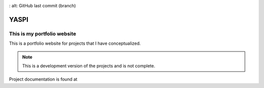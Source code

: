 .. image:: frontend/public/static/images/logo.png
.. image:: https://img.shields.io/github/last-commit/odhiambokevin/portfolio/dashboard
:   alt: GitHub last commit (branch)


#############
YASPI
#############



This is my portfolio website
============================


This is a portfolio website for projects that I
have conceptualized.

.. note::
    This is a development version of the projects and is not complete.

Project documentation is found at 

